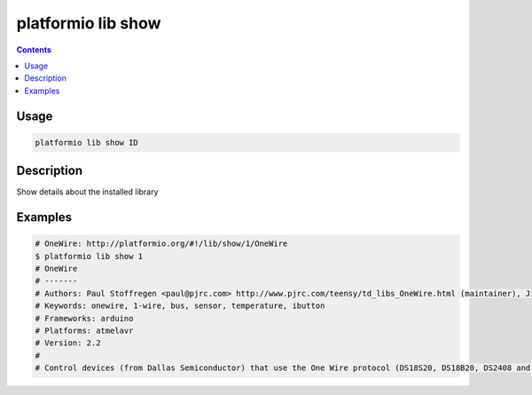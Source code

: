 .. _cmd_lib_show:

platformio lib show
===================

.. contents::

Usage
-----

.. code-block:: bash

    platformio lib show ID


Description
-----------

Show details about the installed library


Examples
--------

.. code-block:: bash

    # OneWire: http://platformio.org/#!/lib/show/1/OneWire
    $ platformio lib show 1
    # OneWire
    # -------
    # Authors: Paul Stoffregen <paul@pjrc.com> http://www.pjrc.com/teensy/td_libs_OneWire.html (maintainer), Jim Studt, Jason Dangel <dangel.jason@gmail.com>, Derek Yerger, Tom Pollard <pollard@alum.mit.edu>, Robin James
    # Keywords: onewire, 1-wire, bus, sensor, temperature, ibutton
    # Frameworks: arduino
    # Platforms: atmelavr
    # Version: 2.2
    #
    # Control devices (from Dallas Semiconductor) that use the One Wire protocol (DS18S20, DS18B20, DS2408 and etc)

